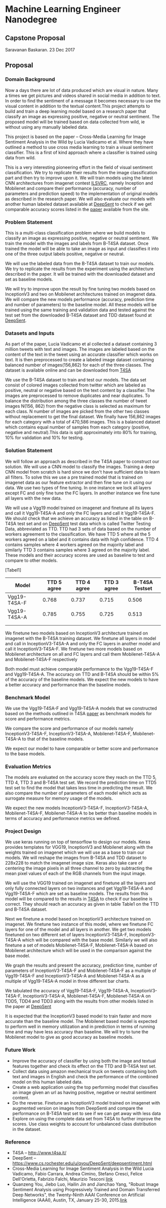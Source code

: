 * Machine Learning Engineer Nanodegree

** Capstone Proposal
   Saravanan Baskaran.
   23 Dec 2017

** Proposal
   
*** Domain Background
   Now a days there are lot of data produced which are visual in nature. Many a times we get pictures and videos shared in social media in addition to text. In order to find the sentiment of a message it becomes necessary to use the visual content in addition to the textual content.This project attempts to build and train a deep learning model based on a research paper that classify an image as expressing positive, negative or neutral sentiment. The proposed model will be trained based on data collected from wild, ie without using any manually labeled data.

   This project is based on the paper -- Cross-Media Learning for Image Sentiment Analysis in the Wild by
   Lucia Vadicamo et al. Where they have outlined a method to use cross media learning to train a visual sentiment classifier. This is a first of kind approach where a classifier is trained using data from wild.

   This is a very interesting pioneering effort in the field of visual sentiment classification. We try to replicate their results from the image classification part and then try to improve upon it. We will train models using the latest CNN architectures from imagenet contest [[http://www.image-net.org/challenges/LSVRC/][ILSVRC]], namely Inception and Mobilenet and compare their performance (accuracy, number of parameters and prediction speed) to the implementation of original models as described in the research paper. We will also evaluate our models with another human labeled dataset available at [[https://www.cs.rochester.edu/u/qyou/DeepSent/deepsentiment.html][DeepSent]] to check if we get comparable accuracy scores listed in the [[https://www.cs.rochester.edu/u/qyou/papers/sentiment_analysis_final.pdf][paper]] available from the site.
  
*** Problem Statement
    This is a multi-class classification problem where we build models to classify an image as expressing positive, negative or neutral sentiment. We train the model with the images and labels from B-T4SA dataset. Once trained the model will be able to take an image as input and classifies it into one of the three output labels positive, negative or neutral.

    We will use the labeled data from the B-T4SA dataset to train our models. We try to replicate the results from the experiment using the architecture described in the paper.
    It will be trained with the downloaded dataset and set as baseline models.
   
    We will try to improve upon the result by fine tuning two models based on InceptionV3 and two on Mobilenet architectures trained on imagenet data. We will compare the new models performance (accuracy, prediction time and number of parameters) to the baseline model. All these models will be trained using the same training and validation data and tested against the test set from the downloaded B-T4SA dataset and TDD dataset found at [[https://www.cs.rochester.edu/u/qyou/DeepSent/deepsentiment.html][DeepSent]].

*** Datasets and Inputs
    As part of the paper, Lucia Vadicamo et al collected a dataset containing 3 million tweets with text and images. The images are labeled based on the content of the text in the tweet using an accurate classifier which works on text. It is then preprocessed to create a labeled image dataset containing balanced number of images(156,862) for each of the three classes. The dataset is available online and can be downloaded from [[http://www.t4sa.it][T4SA]]

    We use the B-T4SA dataset to train and test our models. The data set consist of colored images collected from twitter which are labeled as positive, neutral or negative based on the text content by a classifier. The images are preprocessed to remove duplicates and near duplicates. To balance the distribution among the three classes the number of tweet images N(156, 862) from the negative class is selected as maximum for each class. N number of images are picked from the other two classes without replacement to get the final dataset.  We finally have 156,862 images for each category with a total of 470,586 images. This is a balanced dataset which contains equal number of samples from each category (positive, negative and neutral).This data is split approximately into 80% for training, 10% for validation and 10% for testing.

*** Solution Statement
    We will follow an approach as described in the T4SA paper to construct our solution. We will use a CNN model to classify the images. Training a deep CNN model from scratch is hard since we don't have sufficient data to learn all filters. To solve this we use a pre trained model that is trained on imagenet data as our feature extractor and then fine tune on it using our data. We use two types of fine tuning. In one instance we lock all layers except FC and only fine tune the FC layers. In another instance we fine tune all layers with the new data.

    We will use a Vgg19 model trained on imagenet and finetune all its layers and call it Vgg19-T4SA-A and only the FC layers and call it Vgg19-T4SA-F. We should check that we achieve an accuracy as listed in the table on B-T4SA test set and on [[https://www.cs.rochester.edu/u/qyou/DeepSent/deepsentiment.htm][DeepSent]] test data which is called Twitter Testing Data, abbreviated as TTD. TTD had 3 sets of data based on the number of workers agreement to the classification. We have TTD 5 where all the 5 workers agreed on a label and it contains data with high confidence. TTD 4 contains samples where 4 workers agreed on the majority label and similarly TTD 3 contains samples where 3 agreed on the majority label. These models and their accuracy scores are used as baseline to test and compare to other models.

    [Tabel1]
    
    | Model        | TTD 5 agree | TTD 4 agree | TTD 3 agree | B-T4SA Testset |
    |--------------+-------------+-------------+-------------+----------------|
    | Vgg19-T4SA-F |       0.768 |       0.737 |       0.715 |          0.506 |
    | Vgg19-T4SA-A |       0.785 |       0.755 |       0.725 |          0.513 |
    |              |             |             |             |                |
    |              |             |             |             |                |
    
    We finetune two models based on InceptionV3 architecture trained on imagenet with the B-T4SA training dataset. We finetune all layers in model and call in InceptionV3-T4SA-A and only the FC layers in another model and call it InceptionV3-T4SA-F. We finetune two more models based on Mobilenet architecture on all and FC layers and call them Mobilenet-T4SA-A and Mobilenet-T4SA-F respectively
    
    Both model must achieve comparable performance to the Vgg19-T4SA-F and Vgg19-T4SA-A. The accuracy on TTD and B-T4SA should be within 5% of the accuracy of the baseline models. We expect the new models to have a better accuracy and performance than the baseline models.

*** Benchmark Model
    We use the  Vgg19-T4SA-F and Vgg19-T4SA-A models that we constructed based on the methods outlined in T4SA [[http://openaccess.thecvf.com/content_ICCV_2017_workshops/papers/w5/Vadicamo_Cross-Media_Learning_for_ICCV_2017_paper.pdf][paper]] as benchmark models for score and performance metrics.
    
    We compare the score and performance of our models namely InceptionV3-T4SA-F, InceptionV3-T4SA-A, Mobilenet-T4SA-F, Mobilenet-T4SA-A to that of the baseline models.
    
    We expect our model to have comparable or better score and performance to the base models.

*** Evaluation Metrics
    The models are evaluated on the accuracy score they reach on the TTD 5, TTD 4, TTD 3 and B-T4SA test set.
    We record the prediction time on TTD5 test set to find the model that takes less time in predicting the result. We also compare the number of parameters of each model which acts as surrogate measure for memory usage of the models.

    We expect the new models InceptionV3-T4SA-F, InceptionV3-T4SA-A, Mobilenet-T4SA-F, Mobilenet-T4SA-A to be better than baseline models in terms of accuracy and performance metrics we defined.

*** Project Design
    We use keras running on top of tensorflow to design our models. Keras provides templates for VGG19, InceptionV3 and Mobilenet along with the weights trained on imagenet which we will use as a base to train our models. We will reshape the images from B-T4SA and TDD dataset to 228x228 to match the imagenet image size. Keras also take care of centering the image pixels in all three channel to zero by subtracting the mean pixel values of each of the RGB channels from the input image.

    We will use the VGG19 trained on imagenet and finetune all the layers and only fully connected layers on two instances and get Vgg19-T4SA-A and Vgg19-T4SA-F which are set as baseline models. The results from this model will be compared to the results in [[http://www.t4sa.it/][T4SA]] to check if our baseline is correct. They should reach an accuracy as given in table Table1 on the TTD and B-T4SA dataset.
   
    Next we finetune a model based on InceptionV3 architecture trained on imagenet. We finetune two instance of this model, where we finetune FC layers for one of the model and all layers in another. We get two models finetuned on two different set of layers InceptionV3-T4SA-F, InceptionV3-T4SA-A which will be compared with the base model. Similarly we will also finetune a set of models  Mobilenet-T4SA-F, Mobilenet-T4SA-A  based on Mobilenet architecture which will be used in the comparison against the base model.
    
    We graph the results and present the accuracy, prediction time, number of parameters of InceptionV3-T4SA-F and Mobilenet-T4SA-F as a multiple of Vgg19-T4SA-F and InceptionV3-T4SA-A and Mobilenet-T4SA-A as a multiple of Vgg19-T4SA-A model in three different bar charts.
    
    We tabulated the accuracy of Vgg19-T4SA-F, Vgg19-T4SA-A, InceptionV3-T4SA-F, InceptionV3-T4SA-A, Mobilenet-T4SA-F, Mobilenet-T4SA-A on TDD5, TDD4 and TDD3 along with the results from other models listed in the paper at [[https://www.cs.rochester.edu/u/qyou/DeepSent/deepsentiment.html][DeepSent]]
 
    It is expected that the InceptionV3 based model to train faster and more accurate than the baseline model. The Mobilenet based model is expected to perform well in memory utilization and in prediction in terms of running time and may have less accuracy than baseline. We will try to tune the Mobilenet model to give as good accuracy as baseline models.

*** Future Work
   - Improve the accuracy of classifier by using both the image and textual features together and check its effect on the TTD and B-T4SA test set. 
   - Collect data using amazon mechanical truck on tweets containing both text and images in English and check the performance of the combined model on this human labeled data.
   - Create a web application using the top performing model that classifies an image given an url as having positive, negative or neutral sentiment content.
   - Do the reverse. Finetune an InceptionV3 model trained on imagenet with augmented version on images from DeepSenti and compare the performance on  B-T4SA test set to see if we can get away with less data
   - Explore on using the complete data set from T4SA to further improve the scores. Use class weights to account for unbalanced class distribution in the dataset.
     

*** Reference
   - T4SA -- http://www.t4sa.it/
   - DeepSent -- https://www.cs.rochester.edu/u/qyou/DeepSent/deepsentiment.html
   -  Cross-Media Learning for Image Sentiment Analysis in the Wild
     Lucia Vadicamo, Fabio Carrara, Andrea Cimino, Stefano Cresci, Felice Dell'Orletta, Fabrizio Falchi, Maurizio Tesconi [[http://openaccess.thecvf.com/content_ICCV_2017_workshops/papers/w5/Vadicamo_Cross-Media_Learning_for_ICCV_2017_paper.pdf][link]]
   - Quanzeng You, Jiebo Luo, Hailin Jin and Jianchao Yang, "Robust Image Sentiment Analysis using Progressively Trained and Domain Transferred Deep Networks", the Twenty-Ninth AAAI Conference on Artificial Intelligence (AAAI), Austin, TX, January 25-30, 2015.[[https://www.cs.rochester.edu/u/qyou/papers/sentiment_analysis_final.pdf][link]]
   
